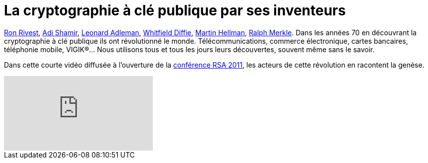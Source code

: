 = La cryptographie à clé publique par ses inventeurs
:hp-tags: cryptography, RSA, security, video
:published_at: 2011-08-06 16:53

http://fr.wikipedia.org/wiki/Ronald_Rivest[Ron Rivest], http://fr.wikipedia.org/wiki/Adi_Shamir[Adi Shamir], http://fr.wikipedia.org/wiki/Leonard_Adleman[Leonard Adleman], http://fr.wikipedia.org/wiki/Whitfield_Diffie[Whitfield Diffie], http://fr.wikipedia.org/wiki/Martin_Hellman[Martin Hellman], http://fr.wikipedia.org/wiki/Ralph_Merkle[Ralph Merkle]. Dans les années 70 en découvrant la cryptographie à clé publique ils ont révolutionné le monde. Télécommunications, commerce électronique, cartes bancaires, téléphonie mobile, VIGIK®… Nous utilisons tous et tous les jours leurs découvertes, souvent même sans le savoir.

Dans cette courte vidéo diffusée à l’ouverture de la http://www.rsaconference.com/2011/usa/[conférence RSA 2011], les acteurs de cette révolution en racontent la genèse.

video::mvOsb9vNIWM[youtube]
